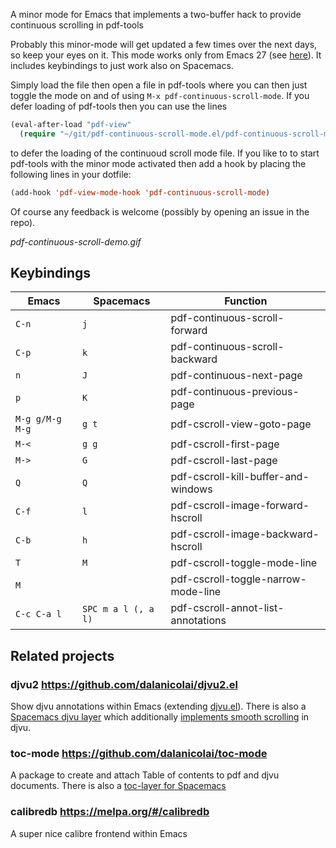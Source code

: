 # pdf-continuous-scroll-mode.el
A minor mode for Emacs that implements a two-buffer hack to provide continuous
scrolling in pdf-tools

Probably this minor-mode will get updated a few times over the next days, so
keep your eyes on it. This mode works only from Emacs 27 (see [[https://github.com/politza/pdf-tools/issues/27#issuecomment-696237353][here]]). It includes
keybindings to just work also on Spacemacs.

Simply load the file then open a file in pdf-tools where you can then just
toggle the mode on and of using =M-x pdf-continuous-scroll-mode=.
If you defer loading of pdf-tools then you can use the lines
#+begin_src emacs-lisp :tangle yes
  (eval-after-load "pdf-view"
    (require "~/git/pdf-continuous-scroll-mode.el/pdf-continuous-scroll-mode.el"))
#+end_src
to defer the loading of the continuoud scroll mode file. If you like to to start
pdf-tools with the minor mode activated then add a hook by placing the following
lines in your dotfile:
#+begin_src emacs-lisp :tangle yes
(add-hook 'pdf-view-mode-hook 'pdf-continuous-scroll-mode)
#+end_src 

Of course any feedback is welcome (possibly by opening an issue in the repo).

[[pdf-continuous-scroll-demo.gif]]

** Keybindings
| Emacs           | Spacemacs           | Function                            |
|-----------------+---------------------+-------------------------------------|
| =C-n=           | =j=                 | pdf-continuous-scroll-forward       |
| =C-p=           | =k=                 | pdf-continuous-scroll-backward      |
| =n=             | =J=                 | pdf-continuous-next-page            |
| =p=             | =K=                 | pdf-continuous-previous-page        |
| =M-g g/M-g M-g= | =g t=               | pdf-cscroll-view-goto-page          |
| =M-<=           | =g g=               | pdf-cscroll-first-page              |
| =M->=           | =G=                 | pdf-cscroll-last-page               |
| =Q=             | =Q=                 | pdf-cscroll-kill-buffer-and-windows |
| =C-f=           | =l=                 | pdf-cscroll-image-forward-hscroll   |
| =C-b=           | =h=                 | pdf-cscroll-image-backward-hscroll  |
| =T=             | =M=                 | pdf-cscroll-toggle-mode-line        |
| =M=             |                     | pdf-cscroll-toggle-narrow-mode-line |
| =C-c C-a l=     | =SPC m a l (, a l)= | pdf-cscroll-annot-list-annotations  |

** Related projects
*** djvu2 https://github.com/dalanicolai/djvu2.el
    Show djvu annotations within Emacs (extending [[https://github.com/emacsmirror/djvu/blob/master/djvu.el][djvu.el]]).
    There is also a [[https://github.com/dalanicolai/djvu-layer][Spacemacs djvu layer]] which additionally [[https://lists.gnu.org/archive/html/bug-gnu-emacs/2020-08/msg01014.html][implements smooth scrolling]] in djvu.
*** toc-mode [[https://github.com/dalanicolai/toc-mode]]
    A package to create and attach Table of contents to pdf and djvu documents.
    There is also a [[https://github.com/dalanicolai/toc-layer][toc-layer for Spacemacs]]
*** calibredb https://melpa.org/#/calibredb
    A super nice calibre frontend within Emacs
